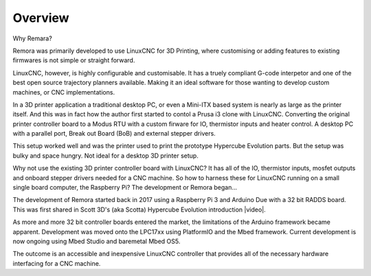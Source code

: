 Overview
========

Why Remara?

Remora was primarily developed to use LinuxCNC for 3D Printing, where customising or adding features to existing firmwares is not simple or straight forward. 

LinuxCNC, however, is highly configurable and customisable. It has a truely compliant G-code interpetor and one of the best open source trajectory planners available. Making it an ideal software for those wanting to develop custom machines, or CNC implementations.

In a 3D printer application a traditional desktop PC, or even a Mini-ITX based system is nearly as large as the printer itself. And this was in fact how the author first started to contol a Prusa i3 clone with LinuxCNC. Converting the original printer controller board to a Modus RTU with a custom firware for IO, thermistor inputs and heater control. A desktop PC with a parallel port, Break out Board (BoB) and external stepper drivers.

This setup worked well and was the printer used to print the prototype Hypercube Evolution parts. But the setup was bulky and space hungry. Not ideal for a desktop 3D printer setup.

Why not use the existing 3D printer controller board with LinuxCNC? It has all of the IO, thermistor inputs, mosfet outputs and onboard stepper drivers needed for a CNC machine. So how to harness these for LinuxCNC running on a small single board computer, the Raspberry Pi? The development or Remora began...

The development of Remora started back in 2017 using a Raspberry Pi 3 and Arduino Due with a 32 bit RADDS board. This was first shared in Scott 3D's (aka Scotta) Hypercube Evolution introduction |video|.

.. |video| raw:: html

   <a href="https://www.youtube.com/watch?v=1rctCsUGnX8&t=2m45s" target="_blank"> video.</a>


As more and more 32 bit controller boards entered the market, the limitations of the Arduino framework became apparent. Development was moved onto the LPC17xx using PlatformIO and the Mbed framework. Current development is now ongoing using Mbed Studio and baremetal Mbed OS5. 

The outcome is an accessible and inexpensive LinuxCNC controller that provides all of the necessary hardware interfacing for a CNC machine.

